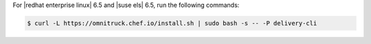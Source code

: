 .. The contents of this file may be included in multiple topics (using the includes directive).
.. The contents of this file should be modified in a way that preserves its ability to appear in multiple topics.


For |redhat enterprise linux| 6.5 and |suse els| 6.5, run the following commands:

.. code-block:: bash

   $ curl -L https://omnitruck.chef.io/install.sh | sudo bash -s -- -P delivery-cli
